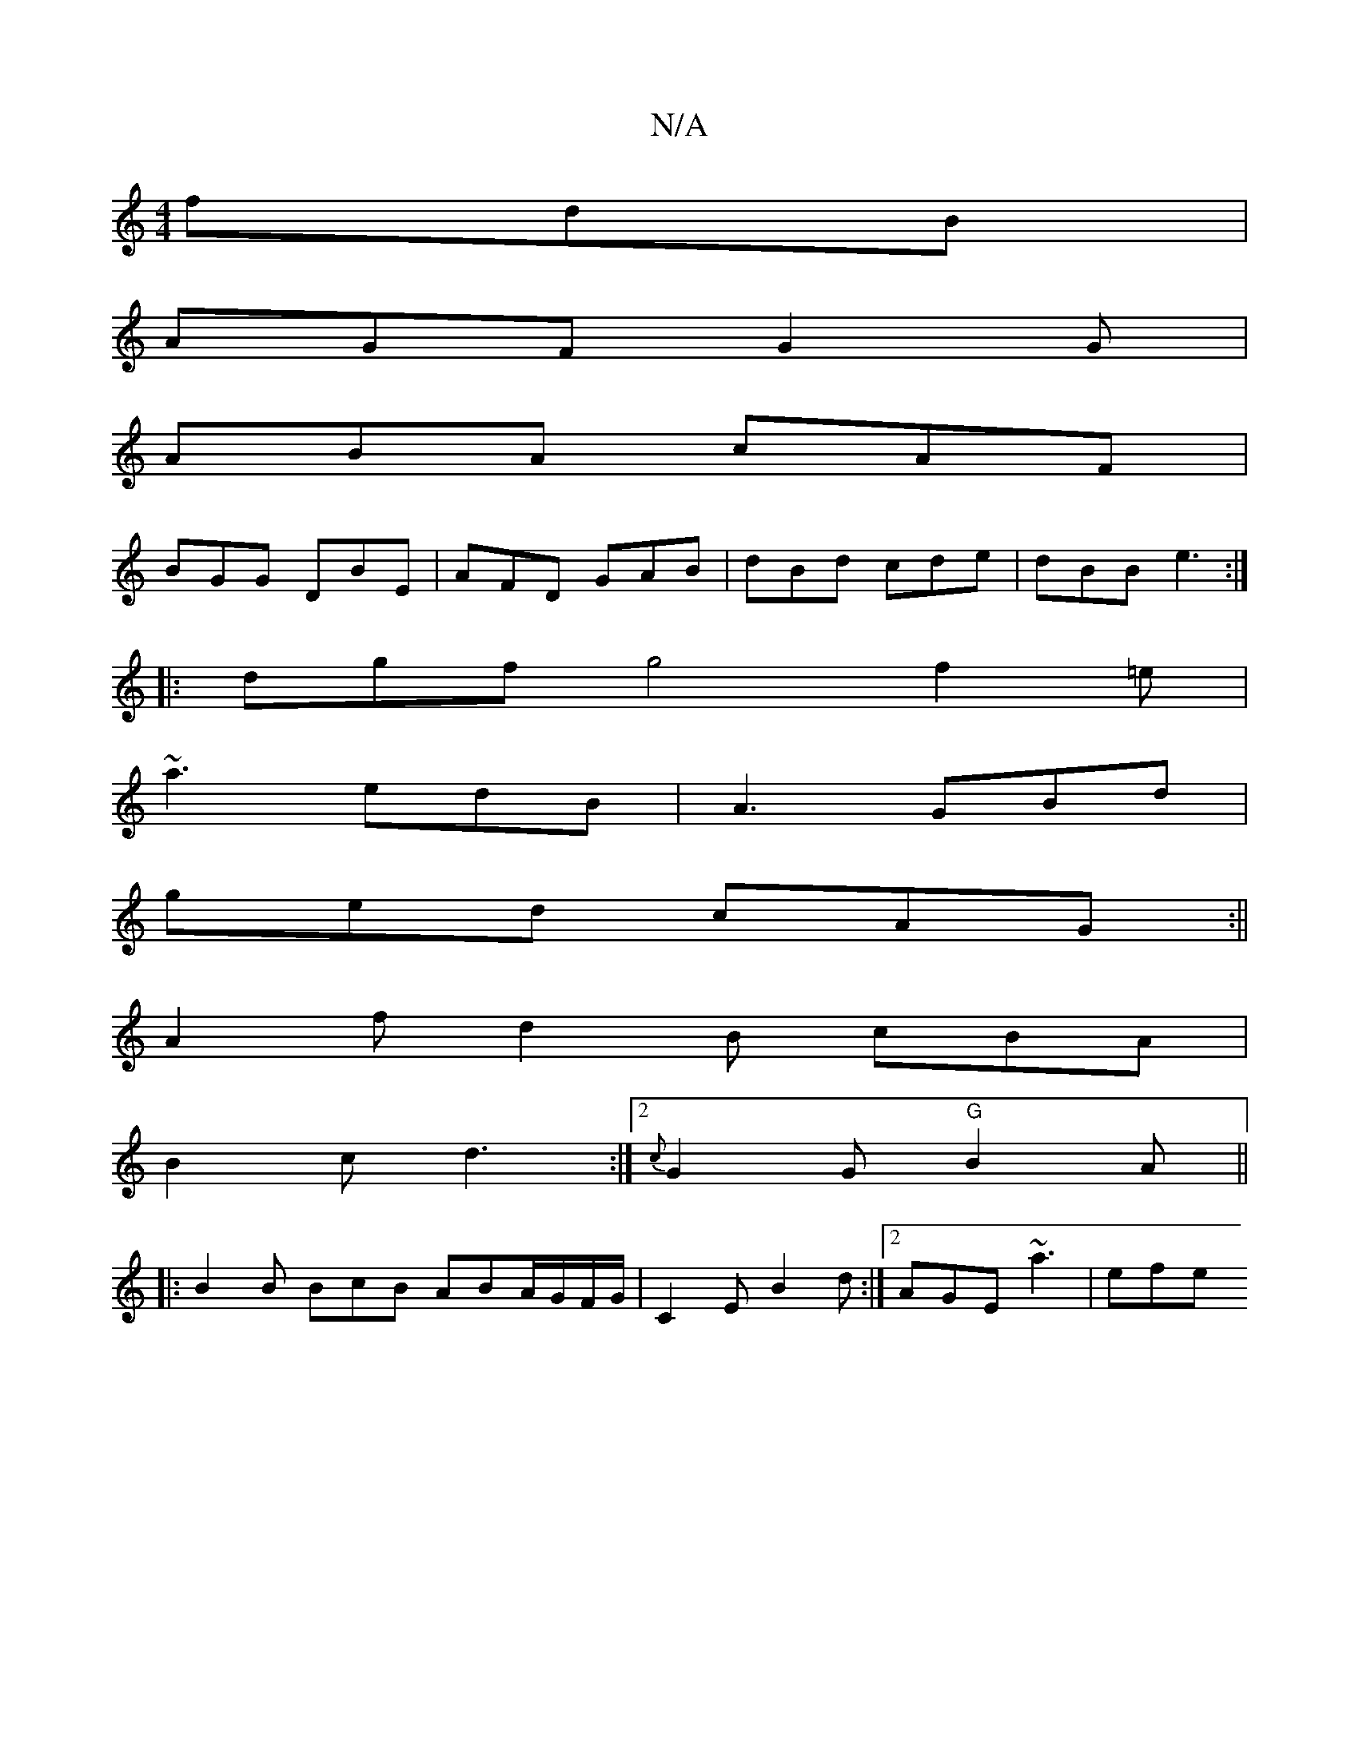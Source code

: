X:1
T:N/A
M:4/4
R:N/A
K:Cmajor
fdB |
AGF G2 G |
ABA cAF |
BGG DBE | AFD GAB | dBd cde | dBB e3 :|
|: dgf g4 f2=e|
~a3 edB |A3 GBd|
ged cAG :||
A2f d2B cBA |
B2c d3 :|2 {c}G2G "G"B2A||
|:B2B BcB ABA/2G/2F/G/|C2 E B2d:|2 AGE ~a3|efe 
